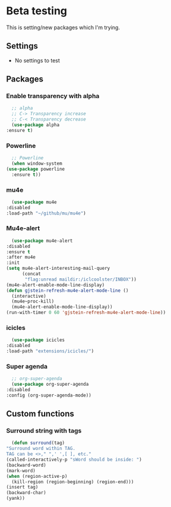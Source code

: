 * Beta testing
  This is setting/new packages which I'm trying.

** Settings
   - No settings to test

** Packages
*** Enable transparency with alpha
    #+BEGIN_SRC emacs-lisp
      ;; alpha
      ;; C-> Transparency increase
      ;; C-< Transparency decrease
      (use-package alpha
	:ensure t)
    #+END_SRC

*** Powerline
    #+BEGIN_SRC emacs-lisp
      ;; Powerline
      (when window-system
	(use-package powerline
	  :ensure t))
    #+END_SRC

*** mu4e
    #+BEGIN_SRC emacs-lisp
      (use-package mu4e
	:disabled
	:load-path "~/github/mu/mu4e")
    #+END_SRC

*** Mu4e-alert
    #+BEGIN_SRC emacs-lisp
      (use-package mu4e-alert
	:disabled
	:ensure t
	:after mu4e
	:init
	(setq mu4e-alert-interesting-mail-query
	      (concat
	       "flag:unread maildir:/iclcoolster/INBOX"))
	(mu4e-alert-enable-mode-line-display)
	(defun gjstein-refresh-mu4e-alert-mode-line ()
	  (interactive)
	  (mu4e~proc-kill)
	  (mu4e-alert-enable-mode-line-display))
	(run-with-timer 0 60 'gjstein-refresh-mu4e-alert-mode-line))
    #+END_SRC

*** icicles
    #+BEGIN_SRC emacs-lisp
      (use-package icicles
	:disabled
	:load-path "extensions/icicles/")
    #+END_SRC

*** Super agenda
    #+BEGIN_SRC emacs-lisp
      ;; org-super-agenda
      (use-package org-super-agenda
	:disabled
	:config (org-super-agenda-mode))
    #+END_SRC

** Custom functions
*** Surround string with tags
    #+BEGIN_SRC emacs-lisp
      (defun surround(tag)
	"Surround word within TAG.
	TAG can be <>," ",' ',[ ], etc."
	(called-interactively-p "sWord should be inside: ")
	(backward-word)
	(mark-word)
	(when (region-active-p)
	  (kill-region (region-beginning) (region-end)))
	(insert tag)
	(backward-char)
	(yank))
    #+END_SRC
